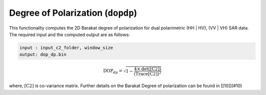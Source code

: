 Degree of Polarization (``dopdp``)
===================================
This functionality computes the 2D Barakat degree of polarization for dual polarimetric (HH | HV), (VV | VH) SAR data. The required input and the computed output are as follows:

.. code-block:: python

    input : input_c2_folder, window_size
    output: dop_dp.bin

.. math::

    \text{DOP}_{dp}=\sqrt{1-\frac{4\times\text{det([C2])}}{\text{(Trace[C2])}^2}}

where, :math:`\text{[C2]}` is co-variance matrix. Further details on the Barakat Degree of polarization can be found in [[10]](#10)


